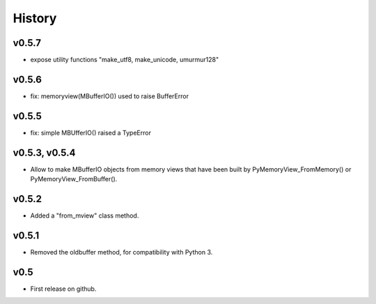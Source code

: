 History
=======

v0.5.7
------
- expose utility functions "make_utf8, make_unicode, umurmur128"

v0.5.6
------
- fix: memoryview(MBufferIO()) used to raise BufferError

v0.5.5
------
- fix: simple MBUfferIO() raised a TypeError

v0.5.3, v0.5.4
--------------
- Allow to make MBufferIO objects from memory views that have been built by PyMemoryView_FromMemory() or PyMemoryView_FromBuffer().

v0.5.2
------
- Added a "from_mview" class method.

v0.5.1
------
- Removed the oldbuffer method, for compatibility with Python 3.

v0.5
----
- First release on github.

